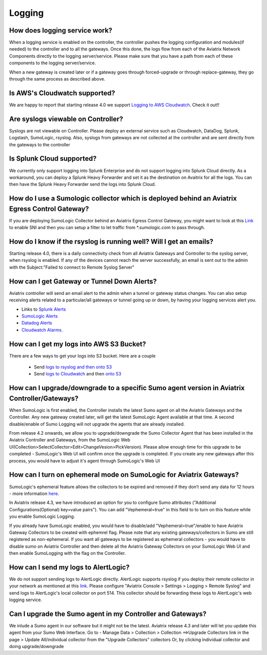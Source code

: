 .. meta::
   :description: Aviatrix Support Center
   :keywords: Aviatrix, Support, Support Center

===========================================================================
Logging
===========================================================================

How does logging service work?
-------------------------------------

When a logging service is enabled on the controller, the controller pushes the logging configuration and modules(if needed) to the controller and to all the gateways. Once this done, the logs flow from each of the Aviatrix Network Components directly to the logging server/service. Please make sure that you have a path from each of these components to the logging server/service.

When a new gateway is created later or if a gateway goes through forced-upgrade or through replace-gateway, they go through the same process as described above.

Is AWS's Cloudwatch supported?
-------------------------------------

We are happy to report that starting release 4.0  we support `Logging to AWS Cloudwatch <https://docs.aviatrix.com/HowTos/cloudwatch.html>`_. Check it out!!

Are syslogs viewable on Controller?
-------------------------------------

Syslogs are not viewable on Controller. Please deploy an external service such as Cloudwatch, DataDog, Splunk, Logstash, SumoLogic, rsyslog. Also, syslogs from gateways are not collected at the controller and are sent directly from the gateways to the controller

Is Splunk Cloud supported?
-------------------------------------

We currently only support logging into Splunk Enterprise and do not support logging into Splunk Cloud directly. As a workaround, you can deploy a Splunk Heavy Forwarder and set it as the destination on Avaitrix for all the logs. You can then have the Splunk Heavy Forwarder send the logs into Splunk Cloud.


How do I use a Sumologic collector which is deployed behind an Aviatrix Egress Control Gateway?
---------------------------------------------------------------------------------------------------------------

If you are deploying SumoLogic Collector behind an Aviatrix Egress Control Gateway, you might want to look at this `Link <https://help.sumologic.com/03Send-Data/Installed-Collectors/05Reference-Information-for-Collector-Installation/Enabling-SNI-in-a-Collector-to-Support-Transparent-Proxy>`_ to enable SNI and then you can setup a filter to let traffic from *.sumologic.com to pass through.

How do I know if the rsyslog is running well? Will I get an emails?
--------------------------------------------------------------------------

Starting release 4.0, there is a daily connectivity check from all Aviatrix Gateways and Controller to the syslog server, when rsyslog is enabled. If any of the devices cannot reach the server successfully, an email is sent out to the admin with the Subject:"Failed to connect to Remote Syslog Server"

How can I get Gateway or Tunnel Down Alerts?
--------------------------------------------------------------------------

Aviatrix controller will send an email alert to the admin when a tunnel or gateway status changes. You can also setup receiving alerts related to a particular/all gateways or tunnel going up or down, by having your logging services alert you.

* Links to `Splunk Alerts <https://docs.splunk.com/Documentation/Splunk/7.2.4/Alert/DefineRealTimeAlerts>`_
* `SumoLogic Alerts <https://help.sumologic.com/Dashboards-and-Alerts/Alerts/03-Create-a-Real-Time-Alert>`_
* `Datadog Alerts <https://docs.datadoghq.com/monitors/>`_
* `Cloudwatch Alarms <https://docs.aws.amazon.com/AmazonCloudWatch/latest/monitoring/AlarmThatSendsEmail.html>`_.


How can I get my logs into AWS S3 Bucket?
--------------------------------------------------------------------------

There are a few ways to get your logs into S3 bucket. Here are a couple

  * Send `logs to rsyslog and then onto S3 <https://docs.aviatrix.com/HowTos/ForwardingLogs.html>`_
  * Send `logs to Cloudwatch <https://docs.aviatrix.com/HowTos/cloudwatch.html>`_ and then `onto S3 <https://docs.aws.amazon.com/AmazonCloudWatch/latest/logs/S3Export.html>`_ 


 
How can I upgrade/downgrade to a specific Sumo agent version in Aviatrix Controller/Gateways?
-----------------------------------------------------------------------------------------------------

When SumoLogic is first enabled, the Controller installs the latest Sumo agent on all the Aviatrix Gateways and the Controller. Any new gateway created later, will get the latest SumoLogic Agent available at that time. A second disable/enable of Sumo Logging will not upgrade the agents that are already installed.
 
From release 4.2 onwards, we allow you to upgrade/downgrade the Sumo Collector Agent that has been installed in the Aviatrix Controller and Gateways, from the SumoLogic Web UI(Collection>SelectCollector>Edit>ChangeVesion>PickVersion). Please allow enough time for this upgrade to be completed - SumoLogic's Web UI will confirm once the upgrade is completed. If you create any new gateways after this process, you would have to adjust it's agent through SumoLogic's Web UI


How can I turn on ephemeral mode on SumoLogic for Aviatrix Gateways?
-----------------------------------------------------------------------

SumoLogic's ephemeral feature allows the collectors to be expired and removed if they don’t send any data for 12 hours - more information `here <https://help.sumologic.com/03Send-Data/Installed-Collectors/05Reference-Information-for-Collector-Installation/11Set-a-Collector-as-Ephemeral>`_.
 
In Aviatrix release 4.3, we have introduced an option for you to configure Sumo attributes ("Additional Configurations(Optional) key=value pairs"). You can add "Vephemeral=true" in this field to to turn on this feature while you enable SumoLogic Logging.
 
If you already have SumoLogic enabled, you would have to disable/add "Vephemeral=true"/enable to have Aviatrix Gateway Collectors to be created with ephemrel flag. Please note that any existing gateways/collectors in Sumo are still registered as non-ephemeral. If you want all gateways to be registered as ephemeral collectors - you would have to disable sumo on Aviatrix Controller and then delete all the Aviatrix Gateway Collectors on your SumoLogic Web UI and then enable SumoLogging with the flag on the Controller.
 

How can I send my logs to AlertLogic?
------------------------------------------
 
We do not support sending logs to AlertLogic directly. AlertLogic supports rsyslog if you deploy their remote collector in your network as mentioned at this `link <https://docs.alertlogic.com/prepare/collect-syslog-no-agent.htm>`_. Please configure "Aviatrix Console > Settings > Logging > Remote Syslog" and send logs to AlertLogic's local collector on port 514. This collector should be forwarding these logs to AlertLogic's web logging service.


Can I upgrade the Sumo agent in my Controller and Gateways?
------------------------------------------------------------

We inlude a Sumo agent in our software but it might not be the latest. Aviatrix release 4.3 and later will let you update this agent from your Sumo Web Interface.
Go to - Manage Data > Collection > Collection ==>Upgrade Collectors link in the page > Update All/individual collector from the "Upgrade Collectors" collectors
Or, by clicking individual collector and doing upgrade/downgrade
